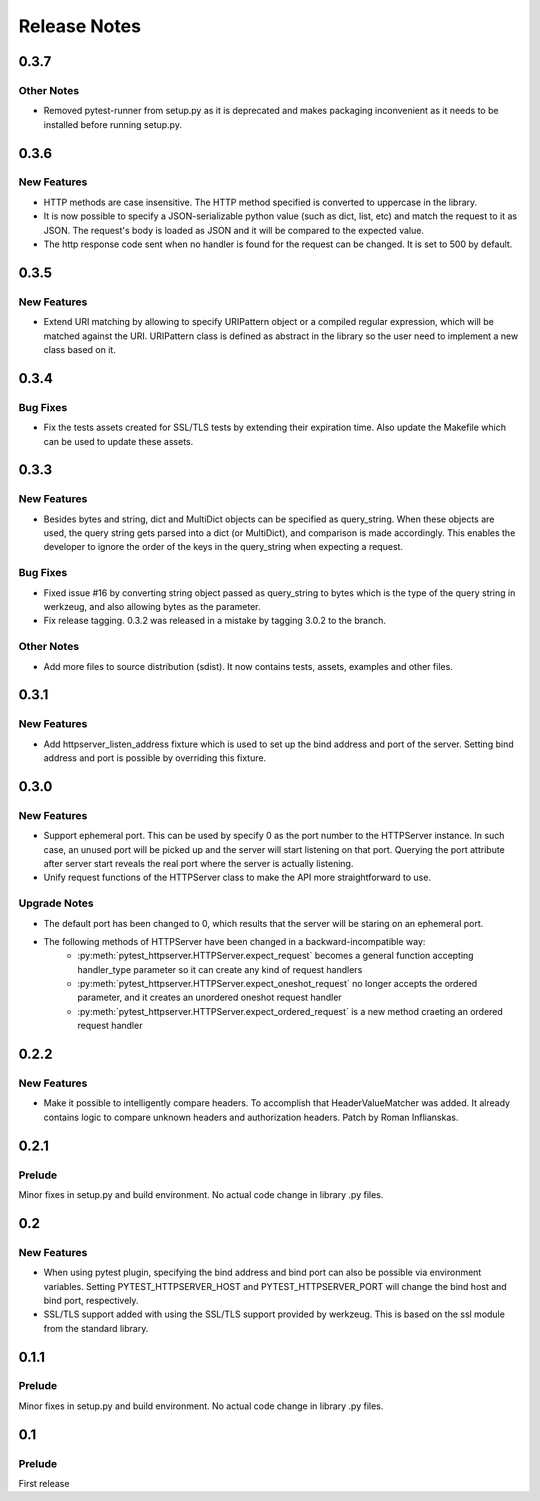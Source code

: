 =============
Release Notes
=============

.. _Release Notes_0.3.7:

0.3.7
=====

.. _Release Notes_0.3.7_Other Notes:

Other Notes
-----------

- Removed pytest-runner from setup.py as it is deprecated and makes packaging inconvenient
  as it needs to be installed before running setup.py.


.. _Release Notes_0.3.6:

0.3.6
=====

.. _Release Notes_0.3.6_New Features:

New Features
------------

- HTTP methods are case insensitive. The HTTP method specified is converted to
  uppercase in the library.

- It is now possible to specify a JSON-serializable python value (such as
  dict, list, etc) and match the request to it as JSON. The request's body
  is loaded as JSON and it will be compared to the expected value.

- The http response code sent when no handler is found for the
  request can be changed. It is set to 500 by default.


.. _Release Notes_0.3.5:

0.3.5
=====

.. _Release Notes_0.3.5_New Features:

New Features
------------

- Extend URI matching by allowing to specify URIPattern object or a compiled
  regular expression, which will be matched against the URI. URIPattern class
  is defined as abstract in the library so the user need to implement a new
  class based on it.


.. _Release Notes_0.3.4:

0.3.4
=====

.. _Release Notes_0.3.4_Bug Fixes:

Bug Fixes
---------

- Fix the tests assets created for SSL/TLS tests by extending their expiration time. Also
  update the Makefile which can be used to update these assets.


.. _Release Notes_0.3.3:

0.3.3
=====

.. _Release Notes_0.3.3_New Features:

New Features
------------

- Besides bytes and string, dict and MultiDict objects can be specified as query_string.
  When these objects are used, the query string gets parsed into a dict (or MultiDict),
  and comparison is made accordingly. This enables the developer to ignore the order of
  the keys in the query_string when expecting a request.


.. _Release Notes_0.3.3_Bug Fixes:

Bug Fixes
---------

- Fixed issue \#16 by converting string object passed as query_string
  to bytes which is the type of the query string in werkzeug, and also allowing
  bytes as the parameter.

- Fix release tagging. 0.3.2 was released in a mistake by tagging 3.0.2 to the branch.


.. _Release Notes_0.3.3_Other Notes:

Other Notes
-----------

- Add more files to source distribution (sdist). It now contains tests,
  assets, examples and other files.


.. _Release Notes_0.3.1:

0.3.1
=====

.. _Release Notes_0.3.1_New Features:

New Features
------------

- Add httpserver_listen_address fixture which is used to set up the bind address and port
  of the server. Setting bind address and port is possible by overriding this fixture.


.. _Release Notes_0.3.0:

0.3.0
=====

.. _Release Notes_0.3.0_New Features:

New Features
------------

- Support ephemeral port. This can be used by specify 0 as the port number
  to the HTTPServer instance. In such case, an unused port will be picked up
  and the server will start listening on that port. Querying the port attribute
  after server start reveals the real port where the server is actually listening.

- Unify request functions of the HTTPServer class to make the API more straightforward to use.


.. _Release Notes_0.3.0_Upgrade Notes:

Upgrade Notes
-------------

- The default port has been changed to 0, which results that the server will be staring
  on an ephemeral port.

- The following methods of HTTPServer have been changed in a backward-incompatible way:
    * :py:meth:`pytest_httpserver.HTTPServer.expect_request` becomes a general function accepting handler_type parameter so it can create any kind of request handlers
    * :py:meth:`pytest_httpserver.HTTPServer.expect_oneshot_request` no longer accepts the ordered parameter, and it creates an unordered oneshot request handler
    * :py:meth:`pytest_httpserver.HTTPServer.expect_ordered_request` is a new method craeting an ordered request handler


.. _Release Notes_0.2.2:

0.2.2
=====

.. _Release Notes_0.2.2_New Features:

New Features
------------

- Make it possible to intelligently compare headers. To accomplish that
  HeaderValueMatcher was added. It already contains logic to compare
  unknown headers and authorization headers. Patch by Roman Inflianskas.


.. _Release Notes_0.2.1:

0.2.1
=====

.. _Release Notes_0.2.1_Prelude:

Prelude
-------

Minor fixes in setup.py and build environment. No actual code change in library .py files.


.. _Release Notes_0.2:

0.2
===

.. _Release Notes_0.2_New Features:

New Features
------------

- When using pytest plugin, specifying the bind address and bind port can also be possible via environment
  variables. Setting PYTEST_HTTPSERVER_HOST and PYTEST_HTTPSERVER_PORT will change the bind host and bind
  port, respectively.

- SSL/TLS support added with using the SSL/TLS support provided by werkzeug.
  This is based on the ssl module from the standard library.


.. _Release Notes_0.1.1:

0.1.1
=====

.. _Release Notes_0.1.1_Prelude:

Prelude
-------

Minor fixes in setup.py and build environment. No actual code change in library .py files.


.. _Release Notes_0.1:

0.1
===

.. _Release Notes_0.1_Prelude:

Prelude
-------

First release

